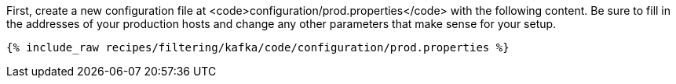 First, create a new configuration file at <code>configuration/prod.properties</code> with the following content. Be sure to fill in the addresses of your production hosts and change any other parameters that make sense for your setup.

+++++
<pre class="snippet"><code class="shell">{% include_raw recipes/filtering/kafka/code/configuration/prod.properties %}</code></pre>
+++++